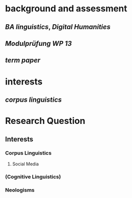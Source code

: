 * background and assessment
** [[BA linguistics]], [[Digital Humanities]]
** [[Modulprüfung WP 13]]
** [[term paper]]
* interests
** [[corpus linguistics]]
* Research Question
:PROPERTIES:
:heading: true
:END:
** Interests
*** Corpus Linguistics
**** Social Media
*** (Cognitive Linguistics)
*** Neologisms